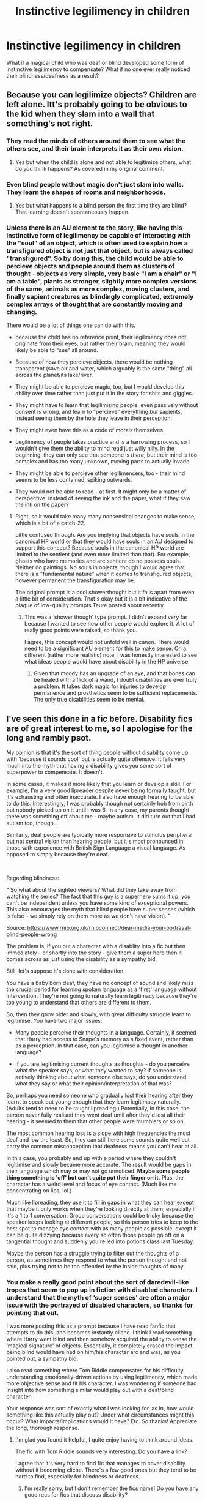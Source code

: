 #+TITLE: Instinctive legilimency in children

* Instinctive legilimency in children
:PROPERTIES:
:Author: i8laura
:Score: 4
:DateUnix: 1592625159.0
:DateShort: 2020-Jun-20
:FlairText: Prompt
:END:
What if a magical child who was deaf or blind developed some form of instinctive legilimency to compensate? What if no one ever really noticed their blindness/deafness as a result?


** Because you can legilimize objects? Children are left alone. Itt's probably going to be obvious to the kid when they slam into a wall that something's not right.
:PROPERTIES:
:Author: Impossible-Poetry
:Score: 4
:DateUnix: 1592630872.0
:DateShort: 2020-Jun-20
:END:

*** They read the minds of others around them to see what the others see, and their brain interprets it as their own vision.
:PROPERTIES:
:Author: MachaiArcanum
:Score: 3
:DateUnix: 1592659880.0
:DateShort: 2020-Jun-20
:END:

**** Yes but when the child is alone and not able to legitimize others, what do you think happens? As covered in my original comment.
:PROPERTIES:
:Author: Impossible-Poetry
:Score: 0
:DateUnix: 1592680714.0
:DateShort: 2020-Jun-20
:END:


*** Even blind people without magic don't just slam into walls. They learn the shapes of rooms and neighborhoods.
:PROPERTIES:
:Author: MTheLoud
:Score: 3
:DateUnix: 1592660127.0
:DateShort: 2020-Jun-20
:END:

**** Yes but what happens to a blind person the first time they are blind? That learning doesn't spontaneously happen.
:PROPERTIES:
:Author: Impossible-Poetry
:Score: 2
:DateUnix: 1592680743.0
:DateShort: 2020-Jun-20
:END:


*** Unless there is an AU element to the story, like having this instinctive form of legilimency be capable of interacting with the "soul" of an object, which is often used to explain how a transfigured object is not just that object, but is always called "transfigured". So by doing this, the child would be able to percieve objects and people around them as clusters of thought - objects as very simple, very basic "I am a chair" or "I am a table", plants as stronger, slightly more complex versions of the same, animals as more complex, moving clusters, and finally sapient creatures as blindingly complicated, extremely complex arrays of thought that are constantly moving and changing.

There would be a lot of things one can do with this.

- because the child has no reference point, their legilimency does not originate from their eyes, but rather their brain, meaning they would likely be able to "see" all around.

- Because of how they percieve objects, there would be nothing transparent (save air and water, which arguably is the same "thing" all across the planet/its lake/river.

- They might be able to percieve magic, too, but I would develop this ability over time rather than just put it in the story for shits and giggles.

- They might have to learn that legilimizing people, even passively without consent is wrong, and learn to "percieve" everything /but/ sapients, instead seeing them by the hole they leave in their perception.

- They might even have this as a code of morals themselves

- Legilimency of people takes practice and is a harrowing process, so I wouldn't give them the ability to mind read just willy nilly. In the beginning, they can only see that someone is /there/, but their mind is too complex and has too many unknown, moving parts to actually invade.

- They might be able to percieve other legilimencers, too - their mind seems to be less contained, spiking outwards.

- They would not be able to read - at first. It might only be a matter of perspective: instead of seeing the ink and the paper, what if they saw the ink on the paper?
:PROPERTIES:
:Author: Uncommonality
:Score: 1
:DateUnix: 1592639966.0
:DateShort: 2020-Jun-20
:END:

**** Right, so it would take many many nonsensical changes to make sense, which is a bit of a catch-22.

Little confused through. Are you implying that objects have souls in the canonical HP world or that they would have souls in an AU designed to support this concept? Because souls in the canonical HP world are limited to the sentient (and even more limited than that). For example, ghosts who have memories and are sentient do no possess souls. Neither do paintings. No souls in objects, though I would agree that there is a "fundamental nature" when it comes to transfigured objects, however permanent the transfiguration may be.

The original prompt is a cool showerthought but it falls apart from even a little bit of consideration. That's okay but it is a bit indicative of the plague of low-quality prompts Taure posted about recently.
:PROPERTIES:
:Author: Impossible-Poetry
:Score: 1
:DateUnix: 1592641835.0
:DateShort: 2020-Jun-20
:END:

***** This was a ‘shower though' type prompt. I didn't expand very far because I wanted to see how other people would explore it. A lot of really good points were raised, so thank you.

I agree, this concept would not unfold well in canon. There would need to be a significant AU element for this to make sense. On a different (rather more realistic) note, I was honestly interested to see what ideas people would have about disability in the HP universe.
:PROPERTIES:
:Author: i8laura
:Score: 1
:DateUnix: 1592681494.0
:DateShort: 2020-Jun-21
:END:

****** Given that moody has an upgrade of an eye, and that bones can be healed with a flick of a wand, I doubt disabilities are ever truly a problem. It takes dark magic for injuries to develop permanence and prosthetics seem to be sufficient replacements. The only true disabilities seem to be mental.
:PROPERTIES:
:Author: Impossible-Poetry
:Score: 1
:DateUnix: 1592683189.0
:DateShort: 2020-Jun-21
:END:


** I've seen this done in a fic before. Disability fics are of great interest to me, so I apologise for the long and rambly psot.

My opinion is that it's the sort of thing people without disability come up with 'because it sounds cool' but is actually quite offensive. It falls very much into the myth that having a disability gives you some sort of superpower to compensate. It doesn't.

In some cases, it makes it more likely that you learn or develop a skill. For example, I'm a very good lipreader despite never being formally taught, but it's exhausting and often inaccurate. I also have enough hearing to be able to do this. Interestingly, I was probably though not certainly hoh from birth but nobody picked up on it until I was 6. In any case, my parents thought there was something off about me - maybe autism. It did turn out that I had autism too, though...

Similarly, deaf people are typically more responsive to stimulus peripheral but not central vision than hearing people, but it's most pronounced in those with experience with British Sign Language a visual language. As opposed to simply because they're deaf.

​

Regarding blindness:

" So what about the sighted viewers? What did they take away from watching the series? The fact that this guy is a superhero sums it up: you can't be independent unless you have some kind of exceptional powers. This also encourages the myth that blind people have super senses (which is false -- we simply rely on them more as we don't have vision). "

Source: [[https://www.rnib.org.uk/rnibconnect/dear-media-your-portrayal-blind-people-wrong]]

The problem is, if you put a character with a disablity into a fic but then immediately - or shortly into the story - give them a super hero then it comes across as just using the disability as a sympathy bid.

Still, let's suppose it's done with consideration.

You have a baby born deaf, they have no concept of sound and likely miss the crucial period for learning spoken language as a 'first' language without intervention. They're not going to naturally learn legitimacy because they're too young to understand that others are different to them.

So, then they grow older and slowly, with great difficulty struggle learn to legitimise. You have two major issues:

- Many people perceive their thoughts in a language. Certainly, it seemed that Harry had access to Snape's memory as a fixed event, rather than as a perception. In that case, can you legitimise a thought in another language?

- If you are legitimising current thoughts as thoughts - do you perceive what the speaker says, or what they wanted to say? If someone is actively thinking about what someone else says, do you understand what they say or what their opinion/interpretation of that was?

So, perhaps you need someone who gradually lost their hearing after they learnt to speak but young enough that they learn legitimacy naturally. (Adults tend to need to be taught lipreading.) Potentially, in this case, the person never fully realised they went deaf until after they'd lost all their hearing - it seemed to them that other people were mumblers or so on.

The most common hearing loss is a slope with high frequencies the most deaf and low the least. So, they can still here some sounds quite well but carry the common misconception that deafness means you can't hear at all.

In this case, you probably end up with a period where they couldn't legitimise and slowly became more accurate. The result would be gaps in their language which may or may not go unnoticed. *Maybe some people thing something is 'off' but can't quite put their finger on it.* Plus, the character has a weird level and focus of eye contact. (Much like me concentrating on lips, lol.)

Much like lipreading, they use it to fill in gaps in what they can hear except that maybe it only works when they're looking directly at them, especially if it's a 1 to 1 conversation. Group conversations could be tricky because the speaker keeps looking at different people, so this person tries to keep to the best spot to manage eye contact with as many people as possible, except it can be quite dizzying because every so often those people go off on a tangential thought and suddenly you're led into potions class last Tuesday.

Maybe the person has a struggle trying to filter out the thoughts of a person, as sometimes they respond to what the person thought and not said, plus trying not to be too offended by the inside thoughts of many.
:PROPERTIES:
:Author: Luna-shovegood
:Score: 1
:DateUnix: 1592671907.0
:DateShort: 2020-Jun-20
:END:

*** You make a really good point about the sort of daredevil-like tropes that seem to pop up in fiction with disabled characters. I understand that the myth of ‘super senses' are often a major issue with the portrayed of disabled characters, so thanks for pointing that out.

I was more posting this as a prompt because I have read fanfic that attempts to do this, and becomes instantly cliche. I think I read something where Harry went blind and then somehow acquired the ability to sense the ‘magical signature' of objects. Essentially, it completely erased the impact being blind would have had on him/his character arc and was, as you pointed out, a sympathy bid.

I also read something where Tom Riddle compensates for his difficulty understanding emotionally-driven actions by using legilimency, which made more objective sense and fit his character. I was wondering if someone had insight into how something similar would play out with a deaf/blind character.

Your response was sort of exactly what I was looking for, as in, how would something like this actually play out? Under what circumstances might this occur? What impacts/implications would it have? Etc. So thanks! Appreciate the long, thorough response.
:PROPERTIES:
:Author: i8laura
:Score: 1
:DateUnix: 1592680591.0
:DateShort: 2020-Jun-20
:END:

**** I'm glad you found it helpful, I quite enjoy having to think around ideas.

The fic with Tom Riddle sounds very interesting. Do you have a link?

I agree that it's very hard to find fic that manages to cover disability without it becoming cliche. There's a few good ones but they tend to be hard to find, especially for blindness or deafness.
:PROPERTIES:
:Author: Luna-shovegood
:Score: 1
:DateUnix: 1592682329.0
:DateShort: 2020-Jun-21
:END:

***** I'm really sorry, but I don't remember the fics name! Do you have any good recs for fics that discuss disability?
:PROPERTIES:
:Author: i8laura
:Score: 1
:DateUnix: 1592684539.0
:DateShort: 2020-Jun-21
:END:
